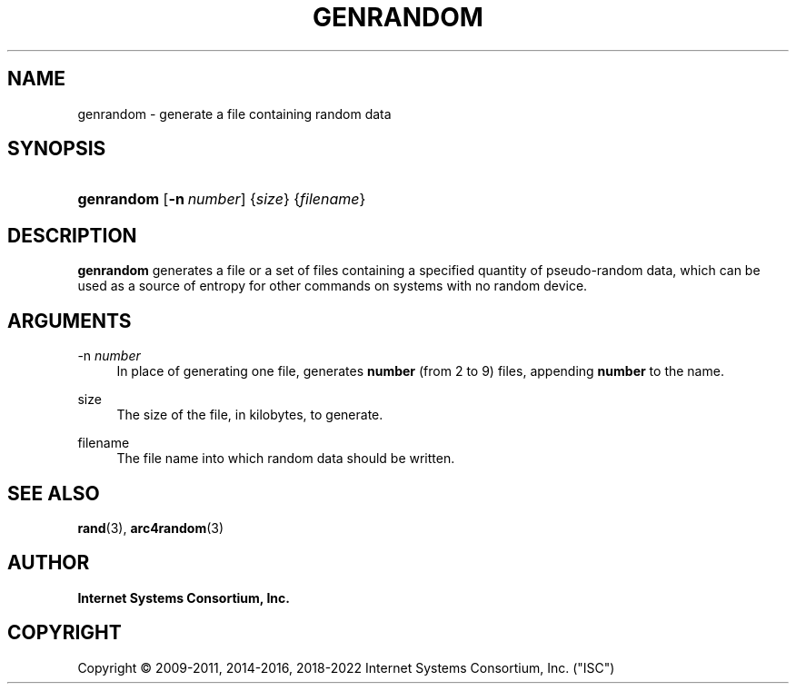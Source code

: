 .\" Copyright (C) 2009-2011, 2014-2016, 2018-2022 Internet Systems Consortium, Inc. ("ISC")
.\" 
.\" This Source Code Form is subject to the terms of the Mozilla Public
.\" License, v. 2.0. If a copy of the MPL was not distributed with this
.\" file, You can obtain one at http://mozilla.org/MPL/2.0/.
.\"
.hy 0
.ad l
'\" t
.\"     Title: genrandom
.\"    Author: 
.\" Generator: DocBook XSL Stylesheets v1.79.1 <http://docbook.sf.net/>
.\"      Date: 2011-08-08
.\"    Manual: BIND9
.\"    Source: ISC
.\"  Language: English
.\"
.TH "GENRANDOM" "8" "2011\-08\-08" "ISC" "BIND9"
.\" -----------------------------------------------------------------
.\" * Define some portability stuff
.\" -----------------------------------------------------------------
.\" ~~~~~~~~~~~~~~~~~~~~~~~~~~~~~~~~~~~~~~~~~~~~~~~~~~~~~~~~~~~~~~~~~
.\" http://bugs.debian.org/507673
.\" http://lists.gnu.org/archive/html/groff/2009-02/msg00013.html
.\" ~~~~~~~~~~~~~~~~~~~~~~~~~~~~~~~~~~~~~~~~~~~~~~~~~~~~~~~~~~~~~~~~~
.ie \n(.g .ds Aq \(aq
.el       .ds Aq '
.\" -----------------------------------------------------------------
.\" * set default formatting
.\" -----------------------------------------------------------------
.\" disable hyphenation
.nh
.\" disable justification (adjust text to left margin only)
.ad l
.\" -----------------------------------------------------------------
.\" * MAIN CONTENT STARTS HERE *
.\" -----------------------------------------------------------------
.SH "NAME"
genrandom \- generate a file containing random data
.SH "SYNOPSIS"
.HP \w'\fBgenrandom\fR\ 'u
\fBgenrandom\fR [\fB\-n\ \fR\fB\fInumber\fR\fR] {\fIsize\fR} {\fIfilename\fR}
.SH "DESCRIPTION"
.PP
\fBgenrandom\fR
generates a file or a set of files containing a specified quantity of pseudo\-random data, which can be used as a source of entropy for other commands on systems with no random device\&.
.SH "ARGUMENTS"
.PP
\-n \fInumber\fR
.RS 4
In place of generating one file, generates
\fBnumber\fR
(from 2 to 9) files, appending
\fBnumber\fR
to the name\&.
.RE
.PP
size
.RS 4
The size of the file, in kilobytes, to generate\&.
.RE
.PP
filename
.RS 4
The file name into which random data should be written\&.
.RE
.SH "SEE ALSO"
.PP
\fBrand\fR(3),
\fBarc4random\fR(3)
.SH "AUTHOR"
.PP
\fBInternet Systems Consortium, Inc\&.\fR
.SH "COPYRIGHT"
.br
Copyright \(co 2009-2011, 2014-2016, 2018-2022 Internet Systems Consortium, Inc. ("ISC")
.br
